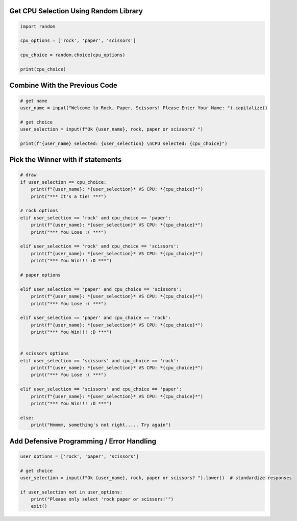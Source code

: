 Get CPU Selection Using Random Library
--------------------------------------

.. code-block:: python

    import random

    cpu_options = ['rock', 'paper', 'scissors']

    cpu_choice = random.choice(cpu_options)

    print(cpu_choice)


Combine With the Previous Code
----------------------------

.. code-block:: python

    # get name
    user_name = input("Welcome to Rock, Paper, Scissors! Please Enter Your Name: ").capitalize()

    # get choice
    user_selection = input(f"Ok {user_name}, rock, paper or scissors? ")

    print(f"{user_name} selected: {user_selection} \nCPU selected: {cpu_choice}")


Pick the Winner with if statements
-----------------------------------

.. code-block:: python

    # draw
    if user_selection == cpu_choice:
        print(f"{user_name}: *{user_selection}* VS CPU: *{cpu_choice}*")
        print("*** It's a tie! ***")
    
    # rock options
    elif user_selection == 'rock' and cpu_choice == 'paper':
        print(f"{user_name}: *{user_selection}* VS CPU: *{cpu_choice}*")
        print("*** You Lose :( ***")
    
    elif user_selection == 'rock' and cpu_choice == 'scissors':
        print(f"{user_name}: *{user_selection}* VS CPU: *{cpu_choice}*")
        print("*** You Win!!! :D ***")
    
    # paper options
    
    elif user_selection == 'paper' and cpu_choice == 'scissors':
        print(f"{user_name}: *{user_selection}* VS CPU: *{cpu_choice}*")
        print("*** You Lose :( ***")
    
    elif user_selection == 'paper' and cpu_choice == 'rock':
        print(f"{user_name}: *{user_selection}* VS CPU: *{cpu_choice}*")
        print("*** You Win!!! :D ***")
    
    
    # scissors options
    elif user_selection == 'scissors' and cpu_choice == 'rock':
        print(f"{user_name}: *{user_selection}* VS CPU: *{cpu_choice}*")
        print("*** You Lose :( ***")
    
    elif user_selection == 'scissors' and cpu_choice == 'paper':
        print(f"{user_name}: *{user_selection}* VS CPU: *{cpu_choice}*")
        print("*** You Win!!! :D ***")
    
    else:
        print("Hmmmm, something's not right..... Try again")


Add Defensive Programming / Error Handling
-------------------------------------------

.. code-block:: python

    user_options = ['rock', 'paper', 'scissors']

    # get choice
    user_selection = input(f"Ok {user_name}, rock, paper or scissors? ").lower()  # standardize responses

    if user_selection not in user_options:
        print("Please only select 'rock paper or scissors!'")
        exit()

    
    
    
